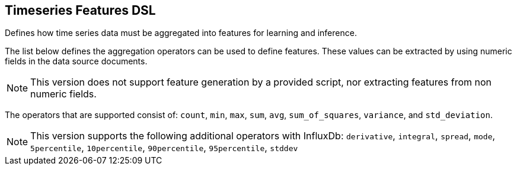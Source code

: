 [[timeseries-dsl]]
== Timeseries Features DSL

Defines how time series data must be aggregated into features
for learning and inference.

The list below defines the aggregation operators can be used to
define features. These values can be extracted by using numeric
fields in the data source documents.

[NOTE]
==================================================

This version does not support feature generation by a provided script,
nor extracting features from non numeric fields.

==================================================

The operators that are supported consist of: `count`, `min`, `max`, `sum`,
`avg`, `sum_of_squares`, `variance`, and `std_deviation`.

[NOTE]
==================================================

This version supports the following additional operators with InfluxDb:
`derivative`, `integral`, `spread`, `mode`, `5percentile`, `10percentile`,
`90percentile`, `95percentile`, `stddev`

==================================================

